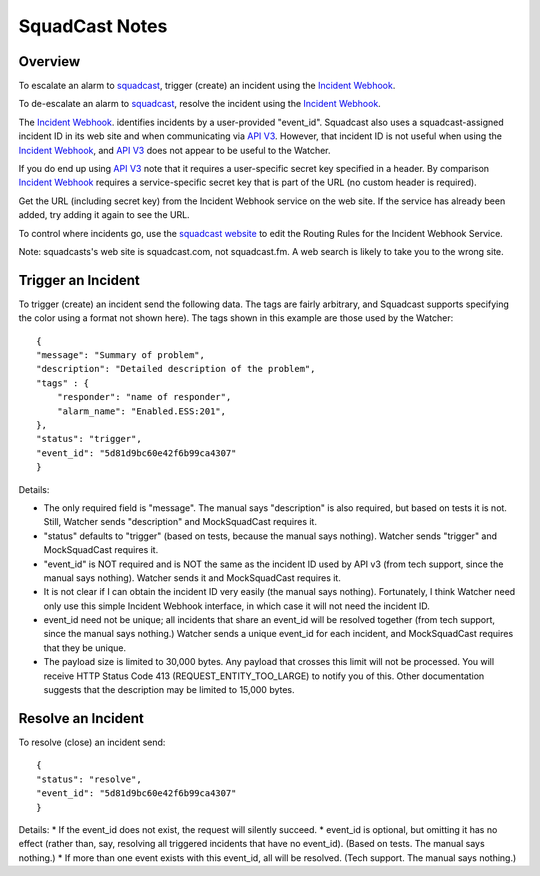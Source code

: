 .. py:currentmodule:: lsst.ts.watcher

.. _lsst.ts.watcher.squadcast_notes:

###############
SquadCast Notes
###############

Overview
--------

To escalate an alarm to `squadcast <https://squadcast.com>`_, trigger (create) an incident using the `Incident Webhook`_.

To de-escalate an alarm to `squadcast <https://squadcast.com>`_, resolve the incident using the `Incident Webhook`_.

The `Incident Webhook`_. identifies incidents by a user-provided "event_id".
Squadcast also uses a squadcast-assigned incident ID in its web site and when communicating via `API V3`_.
However, that incident ID is not useful when using the `Incident Webhook`_, and `API V3`_ does not appear to be useful to the Watcher.

If you do end up using `API V3`_ note that it requires a user-specific secret key specified in a header.
By comparison `Incident Webhook`_ requires a service-specific secret key that is part of the URL (no custom header is required).

Get the URL (including secret key) from the Incident Webhook service on the web site.
If the service has already been added, try adding it again to see the URL.

To control where incidents go, use the `squadcast website <https://squadcast.com>`_ to edit the Routing Rules for the Incident Webhook Service.

.. _Incident Webhook: https://support.squadcast.com/integrations/incident-webhook-incident-webhook-api
.. _API V3: https://apidocs.squadcast.com/?version=latest

Note: squadcasts's web site is squadcast.com, not squadcast.fm.
A web search is likely to take you to the wrong site.

Trigger an Incident
-------------------

To trigger (create) an incident send the following data.
The tags are fairly arbitrary, and Squadcast supports specifying the color using a format not shown here).
The tags shown in this example are those used by the Watcher::

    {
    "message": "Summary of problem",
    "description": "Detailed description of the problem",
    "tags" : {
        "responder": "name of responder",
        "alarm_name": "Enabled.ESS:201",
    },
    "status": "trigger",
    "event_id": "5d81d9bc60e42f6b99ca4307"
    }

Details:

* The only required field is "message".
  The manual says "description" is also required, but based on tests it is not.
  Still, Watcher sends "description" and MockSquadCast requires it.
* "status" defaults to "trigger" (based on tests, because the manual says nothing).
  Watcher sends "trigger" and MockSquadCast requires it.
* "event_id" is NOT required and is NOT the same as the incident ID used by API v3
  (from tech support, since the manual says nothing).
  Watcher sends it and MockSquadCast requires it.
* It is not clear if I can obtain the incident ID very easily (the manual says nothing).
  Fortunately, I think Watcher need only use this simple Incident Webhook interface, in which case it will not need the incident ID.
* event_id need not be unique; all incidents that share an event_id will be resolved together (from tech support, since the manual says nothing.)
  Watcher sends a unique event_id for each incident, and MockSquadCast requires that they be unique.
* The payload size is limited to 30,000 bytes. Any payload that crosses this limit will not be processed.
  You will receive HTTP Status Code 413 (REQUEST_ENTITY_TOO_LARGE) to notify you of this.
  Other documentation suggests that the description may be limited to 15,000 bytes.

Resolve an Incident
-------------------

To resolve (close) an incident send::

    {
    "status": "resolve",
    "event_id": "5d81d9bc60e42f6b99ca4307"
    }

Details:
* If the event_id does not exist, the request will silently succeed.
* event_id is optional, but omitting it has no effect (rather than, say, resolving all triggered incidents that have no event_id). (Based on tests. The manual says nothing.)
* If more than one event exists with this event_id, all will be resolved. (Tech support. The manual says nothing.)
